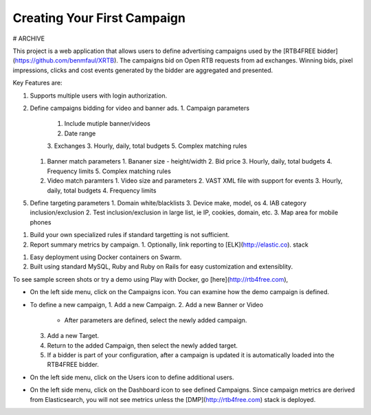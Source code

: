 Creating Your First Campaign
============================


# ARCHIVE

This project is a web application that allows users to define advertising campaigns used by the
[RTB4FREE bidder](https://github.com/benmfaul/XRTB).
The campaigns bid on Open RTB requests from ad exchanges.
Winning bids, pixel impressions, clicks and cost events generated by the bidder are aggregated and presented.

Key Features are:

1. Supports multiple users with login authorization.
2. Define campaigns bidding for video and banner ads.
   1. Campaign parameters
      1. Include mutiple banner/videos
      2. Date range
      3. Exchanges
      3. Hourly, daily, total budgets
      5. Complex matching rules
   1. Banner match parameters
      1. Bananer size - height/width
      2. Bid price
      3. Hourly, daily, total budgets
      4. Frequency limits
      5. Complex matching rules
   2. Video match paramters
      1. Video size and parameters
      2. VAST XML file with support for events
      3. Hourly, daily, total budgets
      4. Frequency limits
5. Define targeting parameters
   1. Domain white/blacklists
   3. Device make, model, os
   4. IAB category inclusion/exclusion
   2. Test inclusion/exclusion in large list, ie IP, cookies, domain, etc.
   3. Map area for mobile phones
1. Build your own specialized rules if standard targetting is not sufficient.
2. Report summary metrics by campaign.
   1. Optionally, link reporting to [ELK](http://elastic.co).  stack
1. Easy deployment using Docker containers on Swarm.
2. Built using standard MySQL, Ruby and Ruby on Rails for easy customization and extensiblity.

To see sample screen shots or try a demo using Play with Docker, go [here](http://rtb4free.com),

* On the left side menu, click on the Campaigns icon. You can examine how the demo campaign is defined.
* To define a new campaign,
  1. Add a new Campaign.
  2. Add a new Banner or Video
     - After parameters are defined, select the newly added campaign.
  3. Add a new Target.
  4. Return to the added Campaign, then select the newly added target.
  5. If a bidder is part of your configuration, after a campaign is updated it is automatically loaded into the RTB4FREE bidder.
* On the left side menu, click on the Users icon to define additional users.
* On the left side menu, click on the Dashboard icon to see defined Campaigns. Since campaign metrics are derived from Elasticsearch, you will not see metrics unless the [DMP](http://rtb4free.com) stack is deployed.
